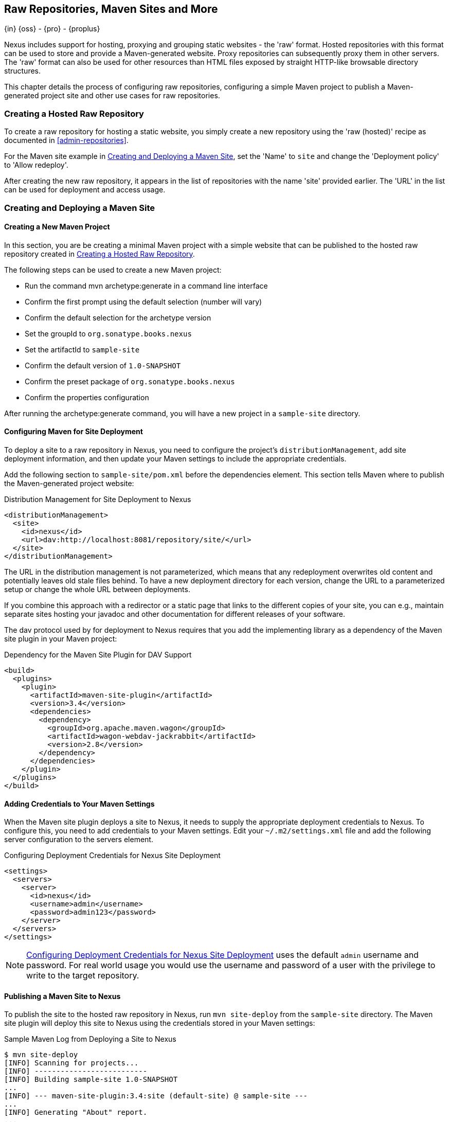 [[sites]]
== Raw Repositories, Maven Sites and More
{in} {oss} - {pro} - {proplus}

Nexus includes support for hosting, proxying and grouping static
websites - the 'raw' format. Hosted repositories with this format can
be used to store and provide a Maven-generated website. Proxy
repositories can subsequently proxy them in other servers. The 'raw'
format can also be used for other resources than HTML files exposed by
straight HTTP-like browsable directory structures.

This chapter details the process of configuring raw repositories, 
configuring a simple Maven project to publish a Maven-generated
project site and other use cases for raw repositories.

[[raw-hosted]]
=== Creating a Hosted Raw Repository

To create a raw repository for hosting a static website, you simply
create a new repository using the 'raw (hosted)' recipe as documented
in <<admin-repositories>>.

For the Maven site example in <<maven-site>>, set the 'Name' to `site`
and change the 'Deployment policy' to 'Allow redeploy'.

After creating the new raw repository, it appears in the list of
repositories with the name 'site' provided earlier. The 'URL' in the
list can be used for deployment and access usage.

[[maven-site]]
=== Creating and Deploying a Maven Site

==== Creating a New Maven Project

In this section, you are be creating a minimal Maven project with a
simple website that can be published to the hosted raw repository
created in <<raw-hosted>>.

The following steps can be used to create a new Maven project:

* Run the command +mvn archetype:generate+ in a command line interface
* Confirm the first prompt using the default selection (number will
  vary)
* Confirm the default selection for the archetype version
* Set the groupId to `org.sonatype.books.nexus`
* Set the artifactId to `sample-site`
* Confirm the default version of `1.0-SNAPSHOT`
* Confirm the preset package of `org.sonatype.books.nexus`
* Confirm the properties configuration

After running the +archetype:generate+ command, you
will have a new project in a `sample-site` directory.

==== Configuring Maven for Site Deployment

To deploy a site to a raw repository in Nexus, you need to configure
the project's `distributionManagement`, add site deployment
information, and then update your Maven settings to include the
appropriate credentials.

Add the following section to `sample-site/pom.xml` before the
dependencies element.  This section tells Maven where to publish
the Maven-generated project website:

[[ex-sites-dist-man]]
.Distribution Management for Site Deployment to Nexus
----
<distributionManagement>
  <site>
    <id>nexus</id>
    <url>dav:http://localhost:8081/repository/site/</url>
  </site>
</distributionManagement>
----

The URL in the distribution management is not parameterized, which
means that any redeployment overwrites old content and potentially
leaves old stale files behind. To have a new deployment directory for
each version, change the URL to a parameterized setup or change the
whole URL between deployments.

If you combine this approach with a redirector or a static page that
links to the different copies of your site, you can e.g., maintain
separate sites hosting your javadoc and other documentation for
different releases of your software.

The dav protocol used by for deployment to Nexus requires that you add
the implementing library as a dependency of the Maven site plugin in
your Maven project:

[[ex-sites-dav]]
.Dependency for the Maven Site Plugin for DAV Support
----

<build>
  <plugins>
    <plugin>
      <artifactId>maven-site-plugin</artifactId>
      <version>3.4</version>
      <dependencies>
        <dependency>
          <groupId>org.apache.maven.wagon</groupId>
          <artifactId>wagon-webdav-jackrabbit</artifactId>
          <version>2.8</version>
        </dependency>
      </dependencies>
    </plugin>
  </plugins>
</build>
----

==== Adding Credentials to Your Maven Settings

When the Maven site plugin deploys a site to Nexus, it needs to supply
the appropriate deployment credentials to Nexus. To configure this,
you need to add credentials to your Maven settings.  Edit your
`~/.m2/settings.xml` file and add the following server configuration
to the servers element. 

[[ex-sites-deploy-credentials]]
.Configuring Deployment Credentials for Nexus Site Deployment
----
<settings>
  <servers>
    <server>
      <id>nexus</id>
      <username>admin</username>
      <password>admin123</password>
    </server>
  </servers>
</settings>
----

NOTE: <<ex-sites-deploy-credentials>> uses the default `admin`
username and password. For real world usage you would use the username
and password of a user with the privilege to write to the target
repository. 

////
TBD 

reference security chapter once done and make sure use case below is
covered there in more generic terms

To successfully deploy a site to Nexus, make sure that the 
user has the appropriate role and permissions. To add the site
deployment role to the deployment user, click on 'Users' under the
'Security' section of the 'Nexus' menu, and click on the 'Add' button
in the 'Role Management' section. This will trigger the display of the
'Add Roles' dialog that will allow you to apply a filter value of
+site+ to locate the applicable roles as shown in
<<fig-sites-add-role>>.

Check the box beside the "Repo: All Site Repositories (Full Control)"
role in the list and press OK in the dialog. After the dialog closes,
you should see the new role in the 'Role Management' section. Click on
the 'Save' button to update the roles for the deployment user. The
deployment user now has the ability to publish sites to a Maven site
repository.
////

==== Publishing a Maven Site to Nexus

To publish the site to the hosted raw repository in Nexus, run `mvn
site-deploy` from the `sample-site` directory.  The Maven site plugin
will deploy this site to Nexus using the credentials stored in your
Maven settings:

.Sample Maven Log from Deploying a Site to Nexus
----
$ mvn site-deploy
[INFO] Scanning for projects...
[INFO] --------------------------
[INFO] Building sample-site 1.0-SNAPSHOT
...
[INFO] --- maven-site-plugin:3.4:site (default-site) @ sample-site ---
...
[INFO] Generating "About" report.
...
[INFO] --- maven-site-plugin:3.4:deploy (default-deploy) @ sample-site ---
http://localhost:8081/repository/site/ - Session: Opened
[INFO] Pushing /Users/manfred/training/sample-site/target/site
[INFO]    >>> to http://localhost:8081/repository/site/./
...
 Transfer error: java.io.IOException: Unable to create collection: http://localhost:8081/repository/; status code = 400
Uploading: .//project-summary.html to http://localhost:8081/repository/site/

##http://localhost:8081/repository/site/./project-summary.html - Status code: 201

Transfer finished. 5078 bytes copied in 0.075 seconds
http://localhost:8081/repository/site/ - Session: Disconnecting
http://localhost:8081/repository/site/ - Session: Disconnected
...
[INFO] BUILD SUCCESS
...
----

Once the site has been published, you can load the site in a browser
by going to http://localhost:8081/repository/site/index.html[http://localhost:8081/repository/site/index.html].

.Maven-Created Sample Site Hosted in Nexus Raw Repository
image::figs/web/sites-sample-site.png[scale=60]


TIP: A complete Maven project example can be found in the https://github.com/sonatype/nexus-book-examples/tree/nexus-3.0.x/maven/simple-project[Nexus book examples].

=== Proxying and Grouping Raw Repositories

Beside the common use case using hosted raw repositories for site
deployments, Nexus supports proxying as well as grouping of raw
repositories.

The creation follows the same process as documented in
<<admin-repositories>> using the 'raw (proxy)' and the 'raw (group)'
recipes.

A raw proxy repository can be used to proxy any static website. This
includes a Maven site hosted in a raw repository in another
Nexus server or a plain static website hosted on another web server
like Apache httpd. It can also be used to proxy directory structures
exposed via a web server to distribute archives such as
`https://nodejs.org/dist/`.

NOTE: No content is modified when proxied. This means that e.g., any
absolute URL used with HTML document remain absolute and therefore
bypass the proxying mechanism.

Grouping raw repositories is possible and can e.g., be used to
aggregate multiple site repositories. However keep in mind that the
raw format does not contain any logic to resolve conflicts between the
different repositories in the group. Any request to the group causes
Nexus to check the member repositories in order and return the first
matching content.

////
/* Local Variables: */
/* ispell-personal-dictionary: "ispell.dict" */
/* End:             */
////
